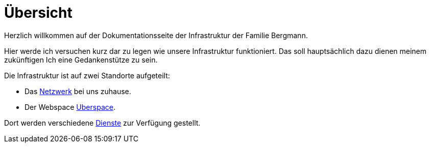 = Übersicht
:page-aliases: it::index.adoc

Herzlich willkommen auf der Dokumentationsseite der Infrastruktur der Familie Bergmann.

Hier werde ich versuchen kurz dar zu legen wie unsere Infrastruktur funktioniert. Das soll hauptsächlich dazu dienen meinem zukünftigen Ich eine Gedankenstütze zu sein.

Die Infrastruktur ist auf zwei Standorte aufgeteilt:

* Das xref:network.adoc[Netzwerk] bei uns zuhause. 
* Der Webspace xref:uberspace.adoc[Uberspace].

Dort werden verschiedene xref:services/index.adoc[Dienste] zur Verfügung gestellt.
